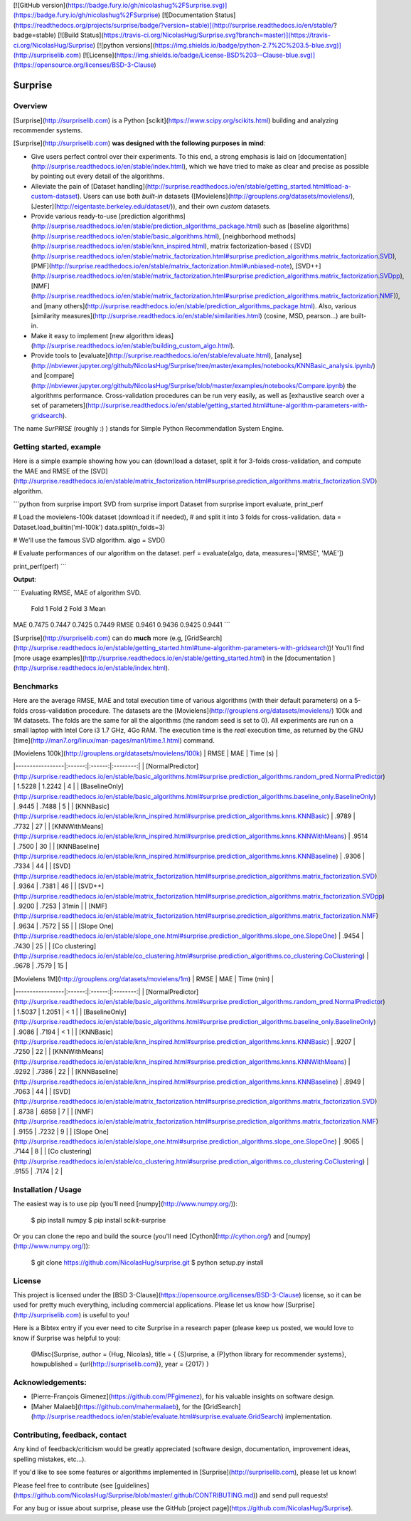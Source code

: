 [![GitHub version](https://badge.fury.io/gh/nicolashug%2FSurprise.svg)](https://badge.fury.io/gh/nicolashug%2FSurprise)
[![Documentation Status](https://readthedocs.org/projects/surprise/badge/?version=stable)](http://surprise.readthedocs.io/en/stable/?badge=stable)
[![Build Status](https://travis-ci.org/NicolasHug/Surprise.svg?branch=master)](https://travis-ci.org/NicolasHug/Surprise)
[![python versions](https://img.shields.io/badge/python-2.7%2C%203.5-blue.svg)](http://surpriselib.com)
[![License](https://img.shields.io/badge/License-BSD%203--Clause-blue.svg)](https://opensource.org/licenses/BSD-3-Clause)


Surprise
========

Overview
--------

[Surprise](http://surpriselib.com) is a Python
[scikit](https://www.scipy.org/scikits.html) building and analyzing recommender
systems.

[Surprise](http://surpriselib.com) **was designed with the
following purposes in mind**:

- Give users perfect control over their experiments. To this end, a strong
  emphasis is laid on
  [documentation](http://surprise.readthedocs.io/en/stable/index.html), which we
  have tried to make as clear and precise as possible by pointing out every
  detail of the algorithms.
- Alleviate the pain of [Dataset
  handling](http://surprise.readthedocs.io/en/stable/getting_started.html#load-a-custom-dataset).
  Users can use both *built-in* datasets
  ([Movielens](http://grouplens.org/datasets/movielens/),
  [Jester](http://eigentaste.berkeley.edu/dataset/)), and their own *custom*
  datasets.
- Provide various ready-to-use [prediction
  algorithms](http://surprise.readthedocs.io/en/stable/prediction_algorithms_package.html)
  such as [baseline
  algorithms](http://surprise.readthedocs.io/en/stable/basic_algorithms.html),
  [neighborhood
  methods](http://surprise.readthedocs.io/en/stable/knn_inspired.html), matrix
  factorization-based (
  [SVD](http://surprise.readthedocs.io/en/stable/matrix_factorization.html#surprise.prediction_algorithms.matrix_factorization.SVD),
  [PMF](http://surprise.readthedocs.io/en/stable/matrix_factorization.html#unbiased-note),
  [SVD++](http://surprise.readthedocs.io/en/stable/matrix_factorization.html#surprise.prediction_algorithms.matrix_factorization.SVDpp),
  [NMF](http://surprise.readthedocs.io/en/stable/matrix_factorization.html#surprise.prediction_algorithms.matrix_factorization.NMF)),
  and [many
  others](http://surprise.readthedocs.io/en/stable/prediction_algorithms_package.html).
  Also, various [similarity
  measures](http://surprise.readthedocs.io/en/stable/similarities.html)
  (cosine, MSD, pearson...) are built-in.
- Make it easy to implement [new algorithm
  ideas](http://surprise.readthedocs.io/en/stable/building_custom_algo.html).
- Provide tools to [evaluate](http://surprise.readthedocs.io/en/stable/evaluate.html),
  [analyse](http://nbviewer.jupyter.org/github/NicolasHug/Surprise/tree/master/examples/notebooks/KNNBasic_analysis.ipynb/)
  and
  [compare](http://nbviewer.jupyter.org/github/NicolasHug/Surprise/blob/master/examples/notebooks/Compare.ipynb)
  the algorithms performance. Cross-validation procedures can be run very
  easily, as well as [exhaustive search over a set of
  parameters](http://surprise.readthedocs.io/en/stable/getting_started.html#tune-algorithm-parameters-with-gridsearch).


The name *SurPRISE* (roughly :) ) stands for Simple Python RecommendatIon
System Engine.


Getting started, example
------------------------

Here is a simple example showing how you can (down)load a dataset, split it for
3-folds cross-validation, and compute the MAE and RMSE of the
[SVD](http://surprise.readthedocs.io/en/stable/matrix_factorization.html#surprise.prediction_algorithms.matrix_factorization.SVD)
algorithm.

```python
from surprise import SVD
from surprise import Dataset
from surprise import evaluate, print_perf


# Load the movielens-100k dataset (download it if needed),
# and split it into 3 folds for cross-validation.
data = Dataset.load_builtin('ml-100k')
data.split(n_folds=3)

# We'll use the famous SVD algorithm.
algo = SVD()

# Evaluate performances of our algorithm on the dataset.
perf = evaluate(algo, data, measures=['RMSE', 'MAE'])

print_perf(perf)
```

**Output**:

```
Evaluating RMSE, MAE of algorithm SVD.

        Fold 1  Fold 2  Fold 3  Mean
MAE     0.7475  0.7447  0.7425  0.7449
RMSE    0.9461  0.9436  0.9425  0.9441
```

[Surprise](http://surpriselib.com) can do **much** more (e.g,
[GridSearch](http://surprise.readthedocs.io/en/stable/getting_started.html#tune-algorithm-parameters-with-gridsearch))!
You'll find [more usage
examples](http://surprise.readthedocs.io/en/stable/getting_started.html) in the
[documentation ](http://surprise.readthedocs.io/en/stable/index.html).


Benchmarks
----------

Here are the average RMSE, MAE and total execution time of various algorithms
(with their default parameters) on a 5-folds cross-validation procedure. The
datasets are the [Movielens](http://grouplens.org/datasets/movielens/) 100k and
1M datasets. The folds are the same for all the algorithms (the random seed is
set to 0). All experiments are run on a small laptop with Intel Core i3 1.7
GHz, 4Go RAM. The execution time is the *real* execution time, as returned by
the GNU [time](http://man7.org/linux/man-pages/man1/time.1.html) command.

|  [Movielens 100k](http://grouplens.org/datasets/movielens/100k) |  RMSE  |   MAE  | Time (s) |
|-----------------|:------:|:------:|:--------:|
| [NormalPredictor](http://surprise.readthedocs.io/en/stable/basic_algorithms.html#surprise.prediction_algorithms.random_pred.NormalPredictor) | 1.5228 | 1.2242 |     4    |
| [BaselineOnly](http://surprise.readthedocs.io/en/stable/basic_algorithms.html#surprise.prediction_algorithms.baseline_only.BaselineOnly)    |  .9445 |  .7488 |    5    |
| [KNNBasic](http://surprise.readthedocs.io/en/stable/knn_inspired.html#surprise.prediction_algorithms.knns.KNNBasic)        |  .9789 |  .7732 |    27    |
| [KNNWithMeans](http://surprise.readthedocs.io/en/stable/knn_inspired.html#surprise.prediction_algorithms.knns.KNNWithMeans)    |  .9514 |  .7500 |    30    |
| [KNNBaseline](http://surprise.readthedocs.io/en/stable/knn_inspired.html#surprise.prediction_algorithms.knns.KNNBaseline)     |  .9306 |  .7334 |    44    |
| [SVD](http://surprise.readthedocs.io/en/stable/matrix_factorization.html#surprise.prediction_algorithms.matrix_factorization.SVD)             |  .9364 |  .7381 |    46    |
| [SVD++](http://surprise.readthedocs.io/en/stable/matrix_factorization.html#surprise.prediction_algorithms.matrix_factorization.SVDpp)             |  .9200 |  .7253 |    31min    |
| [NMF](http://surprise.readthedocs.io/en/stable/matrix_factorization.html#surprise.prediction_algorithms.matrix_factorization.NMF)             |  .9634 |  .7572 |    55    |
| [Slope One](http://surprise.readthedocs.io/en/stable/slope_one.html#surprise.prediction_algorithms.slope_one.SlopeOne)             |  .9454 |  .7430 |    25    |
| [Co clustering](http://surprise.readthedocs.io/en/stable/co_clustering.html#surprise.prediction_algorithms.co_clustering.CoClustering)             |  .9678 |  .7579 |    15    |


|  [Movielens 1M](http://grouplens.org/datasets/movielens/1m) |  RMSE  |   MAE  | Time (min) |
|-----------------|:------:|:------:|:--------:|
| [NormalPredictor](http://surprise.readthedocs.io/en/stable/basic_algorithms.html#surprise.prediction_algorithms.random_pred.NormalPredictor) | 1.5037 | 1.2051 |     < 1    |
| [BaselineOnly](http://surprise.readthedocs.io/en/stable/basic_algorithms.html#surprise.prediction_algorithms.baseline_only.BaselineOnly)    |  .9086 | .7194 |    < 1    |
| [KNNBasic](http://surprise.readthedocs.io/en/stable/knn_inspired.html#surprise.prediction_algorithms.knns.KNNBasic)        |  .9207 |  .7250 |    22    |
| [KNNWithMeans](http://surprise.readthedocs.io/en/stable/knn_inspired.html#surprise.prediction_algorithms.knns.KNNWithMeans)    |  .9292 |  .7386 |    22    |
| [KNNBaseline](http://surprise.readthedocs.io/en/stable/knn_inspired.html#surprise.prediction_algorithms.knns.KNNBaseline)     |  .8949 | .7063 |    44    |
| [SVD](http://surprise.readthedocs.io/en/stable/matrix_factorization.html#surprise.prediction_algorithms.matrix_factorization.SVD)             |  .8738 |  .6858 |    7    |
| [NMF](http://surprise.readthedocs.io/en/stable/matrix_factorization.html#surprise.prediction_algorithms.matrix_factorization.NMF)             |  .9155 |  .7232 |    9    |
| [Slope One](http://surprise.readthedocs.io/en/stable/slope_one.html#surprise.prediction_algorithms.slope_one.SlopeOne)             |  .9065 |  .7144 |    8    |
| [Co clustering](http://surprise.readthedocs.io/en/stable/co_clustering.html#surprise.prediction_algorithms.co_clustering.CoClustering)             |  .9155 |  .7174 |    2    |

Installation / Usage
--------------------

The easiest way is to use pip (you'll need [numpy](http://www.numpy.org/)):

    $ pip install numpy
    $ pip install scikit-surprise

Or you can clone the repo and build the source (you'll need
[Cython](http://cython.org/) and [numpy](http://www.numpy.org/)):

    $ git clone https://github.com/NicolasHug/surprise.git
    $ python setup.py install


License
-------

This project is licensed under the [BSD
3-Clause](https://opensource.org/licenses/BSD-3-Clause) license, so it can be
used for pretty much everything, including commercial applications. Please let
us know how [Surprise](http://surpriselib.com) is useful to you!

Here is a Bibtex entry if you ever need to cite Surprise in a research paper
(please keep us posted, we would love to know if Surprise was helpful to you):

    @Misc{Surprise,
    author =   {Hug, Nicolas},
    title =    { {S}urprise, a {P}ython library for recommender systems},
    howpublished = {\url{http://surpriselib.com}},
    year = {2017}
    }

Acknowledgements:
----------------

- [Pierre-François Gimenez](https://github.com/PFgimenez), for his valuable
  insights on software design.
- [Maher Malaeb](https://github.com/mahermalaeb), for the
  [GridSearch](http://surprise.readthedocs.io/en/stable/evaluate.html#surprise.evaluate.GridSearch)
  implementation.

Contributing, feedback, contact
-------------------------------

Any kind of feedback/criticism would be greatly appreciated (software design,
documentation, improvement ideas, spelling mistakes, etc...).

If you'd like to see some features or algorithms implemented in
[Surprise](http://surpriselib.com), please let us know!

Please feel free to contribute (see
[guidelines](https://github.com/NicolasHug/Surprise/blob/master/.github/CONTRIBUTING.md))
and send pull requests!

For any bug or issue about surprise, please use the GitHub [project
page](https://github.com/NicolasHug/Surprise).


